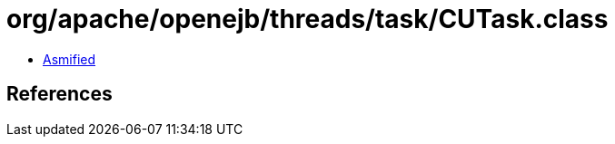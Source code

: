 = org/apache/openejb/threads/task/CUTask.class

 - link:CUTask-asmified.java[Asmified]

== References

